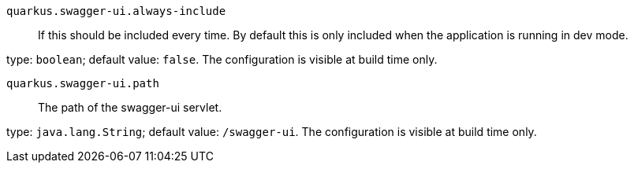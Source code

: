 
`quarkus.swagger-ui.always-include`:: If this should be included every time. By default this is only included when the application is running
in dev mode.

type: `boolean`; default value: `false`. The configuration is visible at build time only. 


`quarkus.swagger-ui.path`:: The path of the swagger-ui servlet.

type: `java.lang.String`; default value: `/swagger-ui`. The configuration is visible at build time only. 

